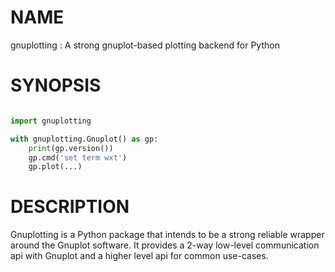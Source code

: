 * NAME

gnuplotting : A strong gnuplot-based plotting backend for Python

* SYNOPSIS

#+BEGIN_SRC python

import gnuplotting

with gnuplotting.Gnuplot() as gp:
    print(gp.version())
    gp.cmd('set term wxt')
    gp.plot(...)

#+END_SRC

* DESCRIPTION

Gnuplotting is a Python package that intends to be a strong reliable
wrapper around the Gnuplot software. It provides a 2-way low-level 
communication api with Gnuplot and a higher level api for common 
use-cases.
